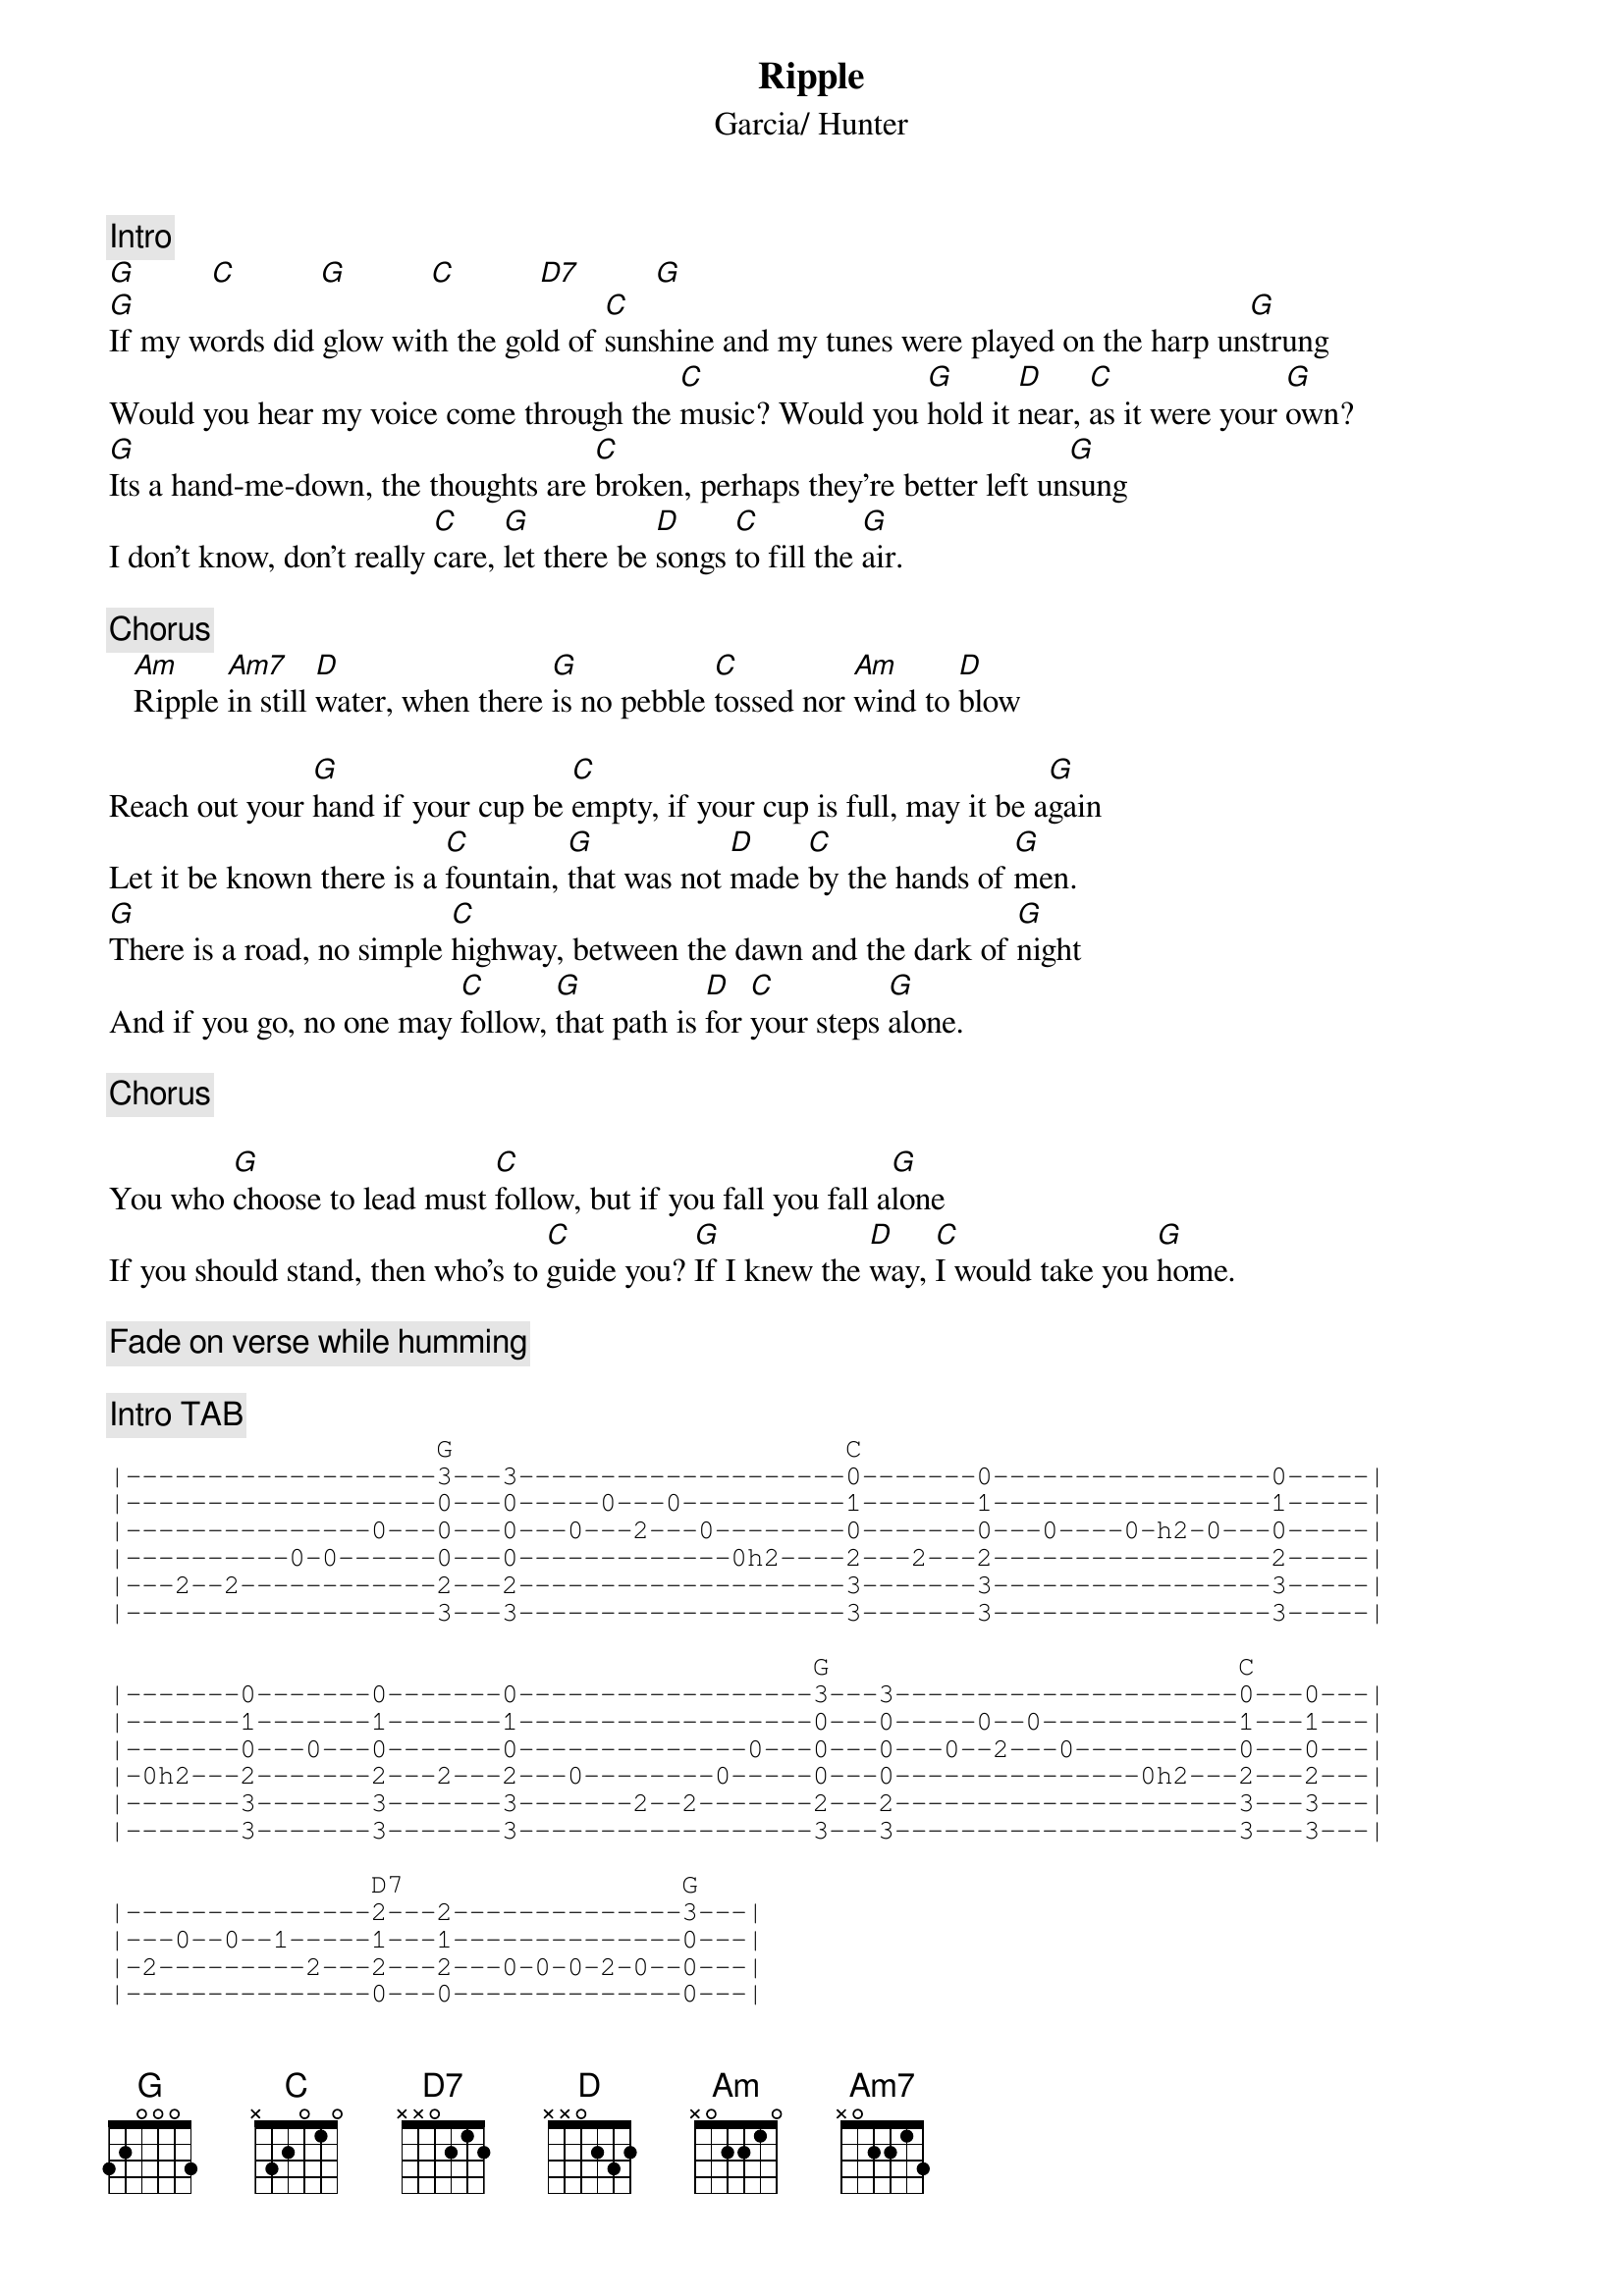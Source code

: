 {key: G}
{title:Ripple}
{st:Garcia/ Hunter}
{c:Intro}
[G]         [C]          [G]          [C]          [D7]         [G]
[G]If my words did glow with the gold of [C]sunshine and my tunes were played on the harp un[G]strung
Would you hear my voice come through the [C]music? Would you [G]hold it [D]near, [C]as it were your [G]own?
[G]Its a hand-me-down, the thoughts are [C]broken, perhaps they're better left un[G]sung
I don't know, don't really [C]care, [G]let there be [D]songs [C]to fill the [G]air.

{c:Chorus}
   [Am]Ripple [Am7]in still [D]water, when there [G]is no pebble [C]tossed nor [Am]wind to [D]blow

Reach out your [G]hand if your cup be [C]empty, if your cup is full, may it be a[G]gain
Let it be known there is a [C]fountain, [G]that was not [D]made [C]by the hands of [G]men.
[G]There is a road, no simple [C]highway, between the dawn and the dark of [G]night
And if you go, no one may [C]follow, [G]that path is [D]for [C]your steps [G]alone.

{c:Chorus}

You who [G]choose to lead must [C]follow, but if you fall you fall a[G]lone
If you should stand, then who's to [C]guide you? [G]If I knew the [D]way, [C]I would take you [G]home.

{c:Fade on verse while humming}

{c:Intro TAB}
{sot:}
                    G                        C
|-------------------3---3--------------------0-------0-----------------0-----|
|-------------------0---0-----0---0----------1-------1-----------------1-----|
|---------------0---0---0---0---2---0--------0-------0---0----0-h2-0---0-----|
|----------0-0------0---0-------------0h2----2---2---2-----------------2-----|
|---2--2------------2---2--------------------3-------3-----------------3-----|
|-------------------3---3--------------------3-------3-----------------3-----|

                                           G                         C
|-------0-------0-------0------------------3---3---------------------0---0---|
|-------1-------1-------1------------------0---0-----0--0------------1---1---|
|-------0---0---0-------0--------------0---0---0---0--2---0----------0---0---|
|-0h2---2-------2---2---2---0--------0-----0---0---------------0h2---2---2---|
|-------3-------3-------3-------2--2-------2---2---------------------3---3---|
|-------3-------3-------3------------------3---3---------------------3---3---|

                D7                 G
|---------------2---2--------------3---|
|---0--0--1-----1---1--------------0---|
|-2---------2---2---2---0-0-0-2-0--0---|
|---------------0---0--------------0---|
|---------------0---0--------------2---|
|---------------0---0--------------3---|
{eot:}
